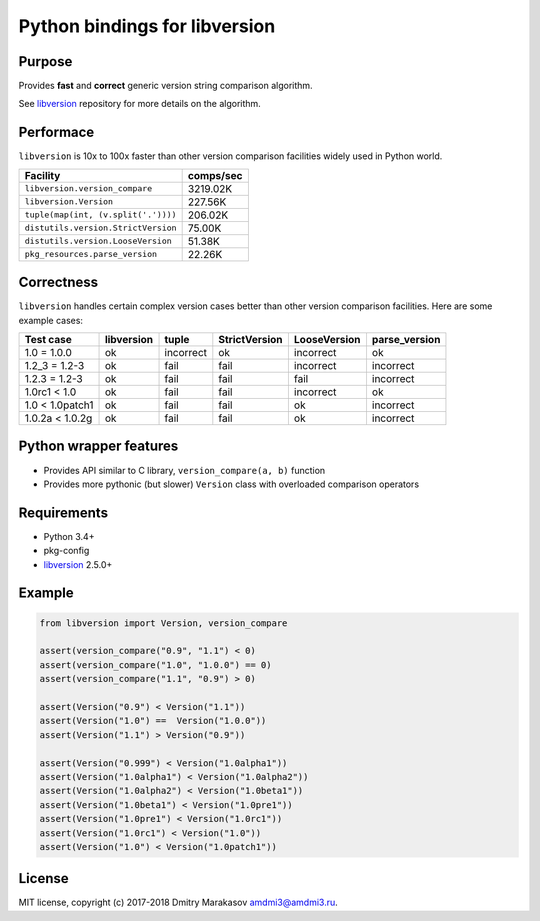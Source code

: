 Python bindings for libversion
==============================

|Build Status| |PyPI|

Purpose
-------

Provides **fast** and **correct** generic version string comparison
algorithm.

See `libversion`_ repository for more details on the algorithm.

Performace
----------

``libversion`` is 10x to 100x faster than other version comparison
facilities widely used in Python world.

+-------------------------------------+-----------+
| Facility                            | comps/sec |
+=====================================+===========+
| ``libversion.version_compare``      |  3219.02K |
+-------------------------------------+-----------+
| ``libversion.Version``              |   227.56K |
+-------------------------------------+-----------+
| ``tuple(map(int, (v.split('.'))))`` |   206.02K |
+-------------------------------------+-----------+
| ``distutils.version.StrictVersion`` |    75.00K |
+-------------------------------------+-----------+
| ``distutils.version.LooseVersion``  |    51.38K |
+-------------------------------------+-----------+
| ``pkg_resources.parse_version``     |    22.26K |
+-------------------------------------+-----------+

Correctness
-----------

``libversion`` handles certain complex version cases better than other
version comparison facilities. Here are some example cases:

+-----------------+------------+--------------+---------------+--------------+---------------+
| Test case       | libversion | tuple        | StrictVersion | LooseVersion | parse_version |
+=================+============+==============+===============+==============+===============+
| 1.0 = 1.0.0     | ok         | incorrect    | ok            | incorrect    | ok            |
+-----------------+------------+--------------+---------------+--------------+---------------+
| 1.2_3 = 1.2-3   | ok         | fail         | fail          | incorrect    | incorrect     |
+-----------------+------------+--------------+---------------+--------------+---------------+
| 1.2.3 = 1.2-3   | ok         | fail         | fail          | fail         | incorrect     |
+-----------------+------------+--------------+---------------+--------------+---------------+
| 1.0rc1 < 1.0    | ok         | fail         | fail          | incorrect    | ok            |
+-----------------+------------+--------------+---------------+--------------+---------------+
| 1.0 < 1.0patch1 | ok         | fail         | fail          | ok           | incorrect     |
+-----------------+------------+--------------+---------------+--------------+---------------+
| 1.0.2a < 1.0.2g | ok         | fail         | fail          | ok           | incorrect     |
+-----------------+------------+--------------+---------------+--------------+---------------+

Python wrapper features
-----------------------

-  Provides API similar to C library, ``version_compare(a, b)`` function
-  Provides more pythonic (but slower) ``Version`` class with overloaded
   comparison operators

Requirements
------------

-  Python 3.4+
-  pkg-config
-  `libversion`_ 2.5.0+

Example
-------

.. code:: python

    from libversion import Version, version_compare

    assert(version_compare("0.9", "1.1") < 0)
    assert(version_compare("1.0", "1.0.0") == 0)
    assert(version_compare("1.1", "0.9") > 0)

    assert(Version("0.9") < Version("1.1"))
    assert(Version("1.0") ==  Version("1.0.0"))
    assert(Version("1.1") > Version("0.9"))

    assert(Version("0.999") < Version("1.0alpha1"))
    assert(Version("1.0alpha1") < Version("1.0alpha2"))
    assert(Version("1.0alpha2") < Version("1.0beta1"))
    assert(Version("1.0beta1") < Version("1.0pre1"))
    assert(Version("1.0pre1") < Version("1.0rc1"))
    assert(Version("1.0rc1") < Version("1.0"))
    assert(Version("1.0") < Version("1.0patch1"))

License
-------

MIT license, copyright (c) 2017-2018 Dmitry Marakasov amdmi3@amdmi3.ru.

.. _libversion: https://github.com/repology/libversion

.. |Build Status| image:: https://travis-ci.org/repology/py-libversion.svg?branch=master
   :target: https://travis-ci.org/repology/py-libversion
.. |PyPI| image:: https://img.shields.io/pypi/v/libversion.svg
   :target: https://pypi.python.org/pypi/libversion
